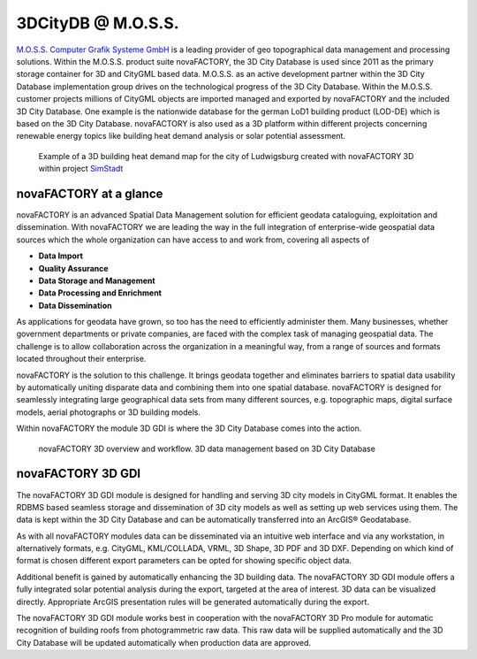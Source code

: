3DCityDB @ M.O.S.S.
===================

`M.O.S.S. Computer Grafik Systeme GmbH <http://www.moss.de/>`_
is a leading provider of geo
topographical data management and processing solutions. Within the
M.O.S.S. product suite novaFACTORY, the 3D City Database is used since
2011 as the primary storage container for 3D and CityGML based data.
M.O.S.S. as an active development partner within the 3D City Database
implementation group drives on the technological progress of the 3D City
Database. Within the M.O.S.S. customer projects millions of CityGML
objects are imported managed and exported by novaFACTORY and the
included 3D City Database. One example is the nationwide database for
the german LoD1 building product (LOD-DE) which is based on the 3D City
Database. novaFACTORY is also used as a 3D platform within different
projects concerning renewable energy topics like building heat demand
analysis or solar potential assessment.

.. figure:: ../media/appendix_novaFactory_simStadt_fig.png

   Example of a 3D building heat demand map for the city of
   Ludwigsburg created with novaFACTORY 3D within project
   `SimStadt <http://simstadt.hft-stuttgart.de/>`_

novaFACTORY at a glance
-----------------------

novaFACTORY is an advanced Spatial Data Management solution for
efficient geodata cataloguing, exploitation and dissemination. With
novaFACTORY we are leading the way in the full integration of
enterprise-wide geospatial data sources which the whole organization can
have access to and work from, covering all aspects of

-  **Data Import**

-  **Quality Assurance**

-  **Data Storage and Management**

-  **Data Processing and Enrichment**

-  **Data Dissemination**

As applications for geodata have grown, so too has the need to
efficiently administer them. Many businesses, whether government
departments or private companies, are faced with the complex task of
managing geospatial data. The challenge is to allow collaboration across
the organization in a meaningful way, from a range of sources and
formats located throughout their enterprise.

novaFACTORY is the solution to this challenge. It brings geodata
together and eliminates barriers to spatial data usability by
automatically uniting disparate data and combining them into one spatial
database. novaFACTORY is designed for seamlessly integrating large
geographical data sets from many different sources, e.g. topographic
maps, digital surface models, aerial photographs or 3D building models.

Within novaFACTORY the module 3D GDI is where the 3D City Database comes
into the action.

.. figure:: ../media/appendix_novaFactory_workflow_fig.png

   novaFACTORY 3D overview and workflow. 3D data management based on 3D City Database


novaFACTORY 3D GDI
------------------

The novaFACTORY 3D GDI module is designed for handling and serving 3D
city models in CityGML format. It enables the RDBMS based seamless
storage and dissemination of 3D city models as well as setting up web
services using them. The data is kept within the 3D City Database and
can be automatically transferred into an ArcGIS® Geodatabase.

As with all novaFACTORY modules data can be disseminated via an
intuitive web interface and via any workstation, in alternatively
formats, e.g. CityGML, KML/COLLADA, VRML, 3D Shape, 3D PDF and 3D DXF.
Depending on which kind of format is chosen different export parameters
can be opted for showing specific object data.

Additional benefit is gained by automatically enhancing the 3D building
data. The novaFACTORY 3D GDI module offers a fully integrated solar
potential analysis during the export, targeted at the area of interest.
3D data can be visualized directly. Appropriate ArcGIS presentation
rules will be generated automatically during the export.

The novaFACTORY 3D GDI module works best in cooperation with the
novaFACTORY 3D Pro module for automatic recognition of building roofs
from photogrammetric raw data. This raw data will be supplied
automatically and the 3D City Database will be updated automatically
when production data are approved.

